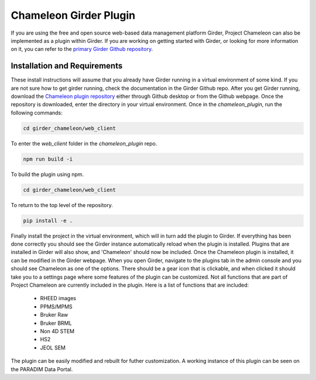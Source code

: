 =======================
Chameleon Girder Plugin
=======================

If you are using the free and open source web-based data management platform Girder, Project Chameleon can also be implemented as a plugin within Girder. If you are working on getting started with Girder, or looking for more information on it, you can refer to the `primary Girder Github repository <https://github.com/girder/girder>`_. 

Installation and Requirements
-----------------------------
These install instructions will assume that you already have Girder running in a virtual environment of some kind. If you are not sure how to get girder running, check the documentation in the Girder Github repo. After you get Girder running, download the `Chameleon plugin repository <https://github.com/paradimdata/chameleon_plugin>`_ either through Github desktop or from the Github webpage. Once the repository is downloaded, enter the directory in your virtual environment. Once in the `chameleon_plugin`, run the following commands:

.. code-block:: bash

       cd girder_chameleon/web_client

To enter the `web_client` folder in the `chameleon_plugin` repo.

.. code-block:: bash

       npm run build -i    
    
To build the plugin using npm.

.. code-block:: bash

       cd girder_chameleon/web_client

To return to the top level of the repository.

.. code-block:: bash

       pip install -e . 

Finally install the project in the virtual environment, which will in turn add the plugin to Girder. If everything has been done correctly you should see the Girder instance automatically reload when the plugin is installed. Plugins that are installed in Girder will also show, and 'Chameleon' should now be included. Once the Chameleon plugin is installed, it can be modified in the Girder webpage. When you open Girder, navigate to the plugins tab in the admin console and you should see Chameleon as one of the options. There should be a gear icon that is clickable, and when clicked it should take you to a settings page where some features of the plugin can be customized. Not all functions that are part of Project Chameleon are currently included in the plugin. Here is a list of functions that are included:

 - RHEED images
 - PPMS/MPMS
 - Bruker Raw 
 - Bruker BRML
 - Non 4D STEM 
 - HS2 
 - JEOL SEM 

The plugin can be easily modified and rebuilt for futher customization. A working instance of this plugin can be seen on the PARADIM Data Portal. 


